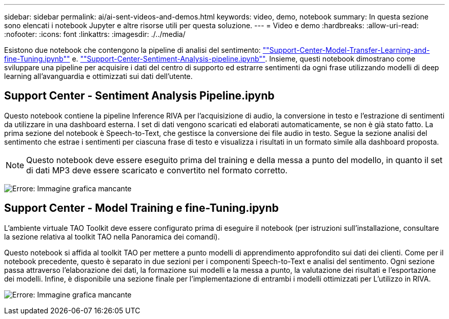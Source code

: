---
sidebar: sidebar 
permalink: ai/ai-sent-videos-and-demos.html 
keywords: video, demo, notebook 
summary: In questa sezione sono elencati i notebook Jupyter e altre risorse utili per questa soluzione. 
---
= Video e demo
:hardbreaks:
:allow-uri-read: 
:nofooter: 
:icons: font
:linkattrs: 
:imagesdir: ./../media/


[role="lead"]
Esistono due notebook che contengono la pipeline di analisi del sentimento: https://nbviewer.jupyter.org/github/NetAppDocs/netapp-solutions/blob/main/media/Support-Center-Model-Transfer-Learning-and-Fine-Tuning.ipynb[""Support-Center-Model-Transfer-Learning-and-fine-Tuning.ipynb""] e. link:https://nbviewer.jupyter.org/github/NetAppDocs/netapp-solutions/blob/main/media/Support-Center-Sentiment-Analysis-Pipeline.ipynb[""Support-Center-Sentiment-Analysis-pipeline.ipynb""]. Insieme, questi notebook dimostrano come sviluppare una pipeline per acquisire i dati del centro di supporto ed estrarre sentimenti da ogni frase utilizzando modelli di deep learning all'avanguardia e ottimizzati sui dati dell'utente.



== Support Center - Sentiment Analysis Pipeline.ipynb

Questo notebook contiene la pipeline Inference RIVA per l'acquisizione di audio, la conversione in testo e l'estrazione di sentimenti da utilizzare in una dashboard esterna. I set di dati vengono scaricati ed elaborati automaticamente, se non è già stato fatto. La prima sezione del notebook è Speech-to-Text, che gestisce la conversione dei file audio in testo. Segue la sezione analisi del sentimento che estrae i sentimenti per ciascuna frase di testo e visualizza i risultati in un formato simile alla dashboard proposta.


NOTE: Questo notebook deve essere eseguito prima del training e della messa a punto del modello, in quanto il set di dati MP3 deve essere scaricato e convertito nel formato corretto.

image:ai-sent-image12.png["Errore: Immagine grafica mancante"]



== Support Center - Model Training e fine-Tuning.ipynb

L'ambiente virtuale TAO Toolkit deve essere configurato prima di eseguire il notebook (per istruzioni sull'installazione, consultare la sezione relativa al toolkit TAO nella Panoramica dei comandi).

Questo notebook si affida al toolkit TAO per mettere a punto modelli di apprendimento approfondito sui dati dei clienti. Come per il notebook precedente, questo è separato in due sezioni per i componenti Speech-to-Text e analisi del sentimento. Ogni sezione passa attraverso l'elaborazione dei dati, la formazione sui modelli e la messa a punto, la valutazione dei risultati e l'esportazione dei modelli. Infine, è disponibile una sezione finale per l'implementazione di entrambi i modelli ottimizzati per L'utilizzo in RIVA.

image:ai-sent-image13.png["Errore: Immagine grafica mancante"]
